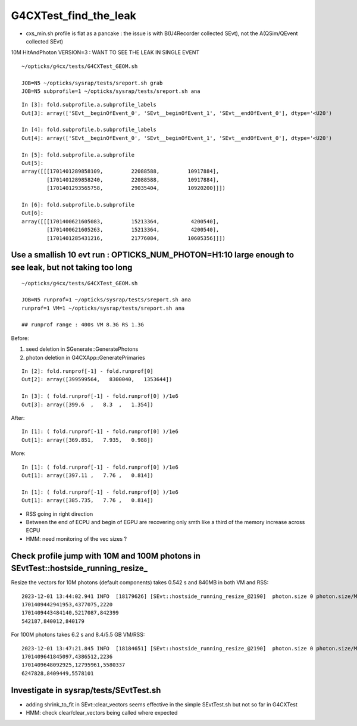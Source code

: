 G4CXTest_find_the_leak
==========================

* cxs_min.sh profile is flat as a pancake : the issue is with B(U4Recorder collected SEvt), not the A(QSim/QEvent collected SEvt)

10M HitAndPhoton VERSION=3  : WANT TO SEE THE LEAK IN SINGLE EVENT

::

   ~/opticks/g4cx/tests/G4CXTest_GEOM.sh

   JOB=N5 ~/opticks/sysrap/tests/sreport.sh grab 
   JOB=N5 subprofile=1 ~/opticks/sysrap/tests/sreport.sh ana

::

    In [3]: fold.subprofile.a.subprofile_labels
    Out[3]: array(['SEvt__beginOfEvent_0', 'SEvt__beginOfEvent_1', 'SEvt__endOfEvent_0'], dtype='<U20')

    In [4]: fold.subprofile.b.subprofile_labels
    Out[4]: array(['SEvt__beginOfEvent_0', 'SEvt__beginOfEvent_1', 'SEvt__endOfEvent_0'], dtype='<U20')

    In [5]: fold.subprofile.a.subprofile
    Out[5]:
    array([[[1701401289858109,         22088588,         10917884],
            [1701401289858240,         22088588,         10917884],
            [1701401293565758,         29035404,         10920200]]])

    In [6]: fold.subprofile.b.subprofile
    Out[6]:
    array([[[1701400621605083,         15213364,          4200540],
            [1701400621605263,         15213364,          4200540],
            [1701401285431216,         21776084,         10605356]]])



Use a smallish 10 evt run :  OPTICKS_NUM_PHOTON=H1:10  large enough to see leak, but not taking too long
----------------------------------------------------------------------------------------------------------

::

    ~/opticks/g4cx/tests/G4CXTest_GEOM.sh    

    JOB=N5 runprof=1 ~/opticks/sysrap/tests/sreport.sh ana
    runprof=1 VM=1 ~/opticks/sysrap/tests/sreport.sh ana

    ## runprof range : 400s VM 8.3G RS 1.3G    

Before:

1. seed deletion in SGenerate::GeneratePhotons
2. photon deletion in G4CXApp::GeneratePrimaries

::

    In [2]: fold.runprof[-1] - fold.runprof[0]
    Out[2]: array([399599564,   8300040,   1353644])

    In [3]: ( fold.runprof[-1] - fold.runprof[0] )/1e6
    Out[3]: array([399.6  ,   8.3  ,   1.354])

After::

    In [1]: ( fold.runprof[-1] - fold.runprof[0] )/1e6
    Out[1]: array([369.851,   7.935,   0.988])

More::

    In [1]: ( fold.runprof[-1] - fold.runprof[0] )/1e6
    Out[1]: array([397.11 ,   7.76 ,   0.814])

    In [1]: ( fold.runprof[-1] - fold.runprof[0] )/1e6
    Out[1]: array([385.735,   7.76 ,   0.814])



* RSS going in right direction

* Between the end of ECPU and begin of EGPU are recovering only smth like 
  a third of the memory increase across ECPU 

* HMM: need monitoring of the vec sizes ? 



Check profile jump with 10M and 100M photons in SEvtTest::hostside_running_resize_
-------------------------------------------------------------------------------------

Resize the vectors for 10M photons (default components) takes 0.542 s and 840MB in both VM and RSS::

    2023-12-01 13:44:02.941 INFO  [18179626] [SEvt::hostside_running_resize_@2190]  photon.size 0 photon.size/M 0 =>  evt.num_photon 10000000 evt.num_photon/M 10
    1701409442941953,4377075,2220
    1701409443484140,5217087,842399
    542187,840012,840179

For 100M photons takes 6.2 s and 8.4/5.5 GB  VM/RSS::

    2023-12-01 13:47:21.845 INFO  [18184651] [SEvt::hostside_running_resize_@2190]  photon.size 0 photon.size/M 0 =>  evt.num_photon 100000000 evt.num_photon/M 100
    1701409641845097,4386512,2236
    1701409648092925,12795961,5580337
    6247828,8409449,5578101


Investigate in sysrap/tests/SEvtTest.sh 
------------------------------------------

* adding shrink_to_fit in SEvt::clear_vectors seems effective in the simple SEvtTest.sh 
  but not so far in G4CXTest 

* HMM: check clear/clear_vectors being called where expected 



